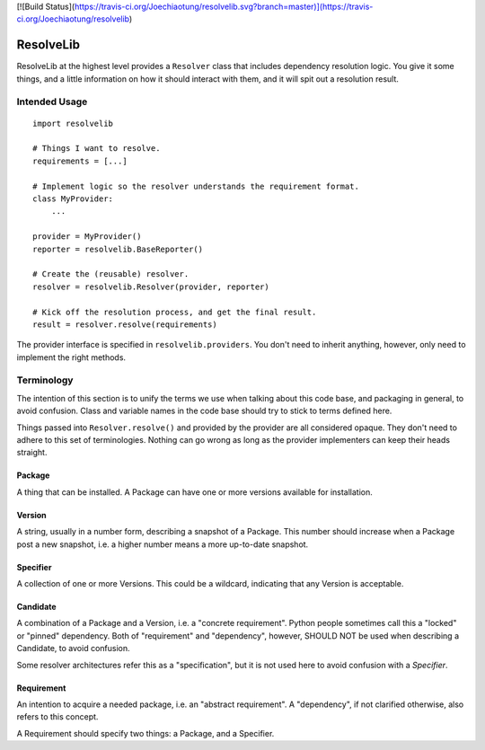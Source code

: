 [![Build Status](https://travis-ci.org/Joechiaotung/resolvelib.svg?branch=master)](https://travis-ci.org/Joechiaotung/resolvelib)

==========
ResolveLib
==========

ResolveLib at the highest level provides a ``Resolver`` class that includes
dependency resolution logic. You give it some things, and a little information
on how it should interact with them, and it will spit out a resolution result.


Intended Usage
==============

::

    import resolvelib

    # Things I want to resolve.
    requirements = [...]

    # Implement logic so the resolver understands the requirement format.
    class MyProvider:
        ...

    provider = MyProvider()
    reporter = resolvelib.BaseReporter()

    # Create the (reusable) resolver.
    resolver = resolvelib.Resolver(provider, reporter)

    # Kick off the resolution process, and get the final result.
    result = resolver.resolve(requirements)

The provider interface is specified in ``resolvelib.providers``. You don't
need to inherit anything, however, only need to implement the right methods.


Terminology
===========

The intention of this section is to unify the terms we use when talking about
this code base, and packaging in general, to avoid confusion. Class and
variable names in the code base should try to stick to terms defined here.

Things passed into ``Resolver.resolve()`` and provided by the provider are all
considered opaque. They don't need to adhere to this set of terminologies.
Nothing can go wrong as long as the provider implementers can keep their heads
straight.

Package
-------

A thing that can be installed. A Package can have one or more versions
available for installation.

Version
-------

A string, usually in a number form, describing a snapshot of a Package. This
number should increase when a Package post a new snapshot, i.e. a higher number
means a more up-to-date snapshot.

Specifier
---------

A collection of one or more Versions. This could be a wildcard, indicating that
any Version is acceptable.

Candidate
---------

A combination of a Package and a Version, i.e. a "concrete requirement". Python
people sometimes call this a "locked" or "pinned" dependency. Both of
"requirement" and "dependency", however, SHOULD NOT be used when describing a
Candidate, to avoid confusion.

Some resolver architectures refer this as a "specification", but it is not
used here to avoid confusion with a *Specifier*.

Requirement
-----------

An intention to acquire a needed package, i.e. an "abstract requirement". A
"dependency", if not clarified otherwise, also refers to this concept.

A Requirement should specify two things: a Package, and a Specifier.
